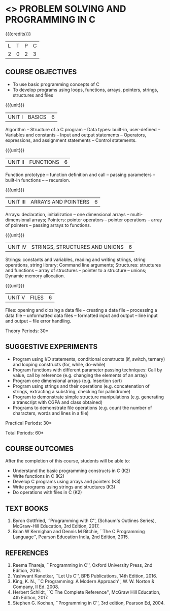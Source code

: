 * <<<OE3>>> PROBLEM SOLVING AND PROGRAMMING IN C
:properties:
:author: J. Bhuvana
:end:

#+startup: showall

{{{credits}}}
| L | T | P | C |
| 2 | 0 | 2 | 3 |

** COURSE OBJECTIVES
- To use basic programming concepts of C
- To develop programs using loops, functions, arrays, pointers,
  strings, structures and files

{{{unit}}}
|UNIT I | BASICS  | 6 |
Algorithm -- Structure of a C program -- Data types: built-in,
user-defined -- Variables and constants -- Input and output statements
-- Operators, expressions, and assignment statements -- Control
statements.

{{{unit}}}
|UNIT II | FUNCTIONS | 6 |
Function prototype -- function definition and call -- passing
parameters -- built-in functions -- -- recursion.

{{{unit}}}
| UNIT III | ARRAYS AND POINTERS | 6 |
Arrays: declaration, initialization -- one dimensional arrays –
multi-dimensional arrays; Pointers: pointer operators -- pointer
operations -- array of pointers -- passing arrays to functions. 

{{{unit}}}
| UNIT IV | STRINGS, STRUCTURES AND UNIONS | 6 |
Strings: constants and variables, reading and writing strings, string
operations, string library; Command line arguments; Structures:
structures and functions -- array of structures -- pointer to a
structure – unions; Dynamic memory allocation.

{{{unit}}}
| UNIT V | FILES | 6 |
Files: opening and closing a data file -- creating a data file --
processing a data file -- unformatted data files -- formatted input
and output -- line input and output – file error handling.

\hfill *Theory Periods: 30*

** SUGGESTIVE EXPERIMENTS
 - Program using I/O statements, conditional constructs (if, switch,
   ternary) and looping constructs (for, while, do-while)
 - Program functions with different parameter passing techniques: Call
   by value, call by reference (e.g. changing the elements of an
   array)
 - Program one dimensional arrays (e.g. Insertion sort)
 - Program using strings and their operations (e.g. concatenation of
   strings, extracting a substring, checking for palindrome)
 - Program to demonstrate simple structure manipulations
   (e.g. generating a transcript with CGPA and class obtained)
 - Programs to demonstrate file operations (e.g. count the number of
   characters, words and lines in a file)

\hfill *Practical Periods: 30*

\hfill *Total Periods: 60*

** COURSE OUTCOMES
After the completion of this course, students will be able to: 
- Understand the basic programming constructs in C (K2) 
- Write functions in C (K2) 
- Develop C programs using arrays and pointers (K3)
- Write programs using strings and structures (K3) 
- Do operations with files in C (K2)

      
** TEXT BOOKS
1. Byron Gottfried, ``Programming with C'', (Schaum's Outlines
   Series), McGraw-Hill Education, 3rd Edition, 2017.
2. Brian W Kernighan and Dennis M Ritchie, ``The C Programming
   Language'', Pearson Education India, 2nd Edition, 2015.


** REFERENCES
1. Reema Thareja, ``Programming in C'', Oxford University Press, 2nd
   Edition, 2016.
2. Yashwant Kanetkar, ``Let Us C'', BPB Publications, 14th
   Edition, 2016.
3. King, K. N., ``C Programming: A Modern Approach'', W. W. Norton &
   Company, II Ed. 2008.
4. Herbert Schildt, ``C The Complete Reference'', McGraw Hill
   Education, 4th Edition, 2017.
5. Stephen G. Kochan, ``Programming in C'', 3rd edition, Pearson
   Ed, 2004.


